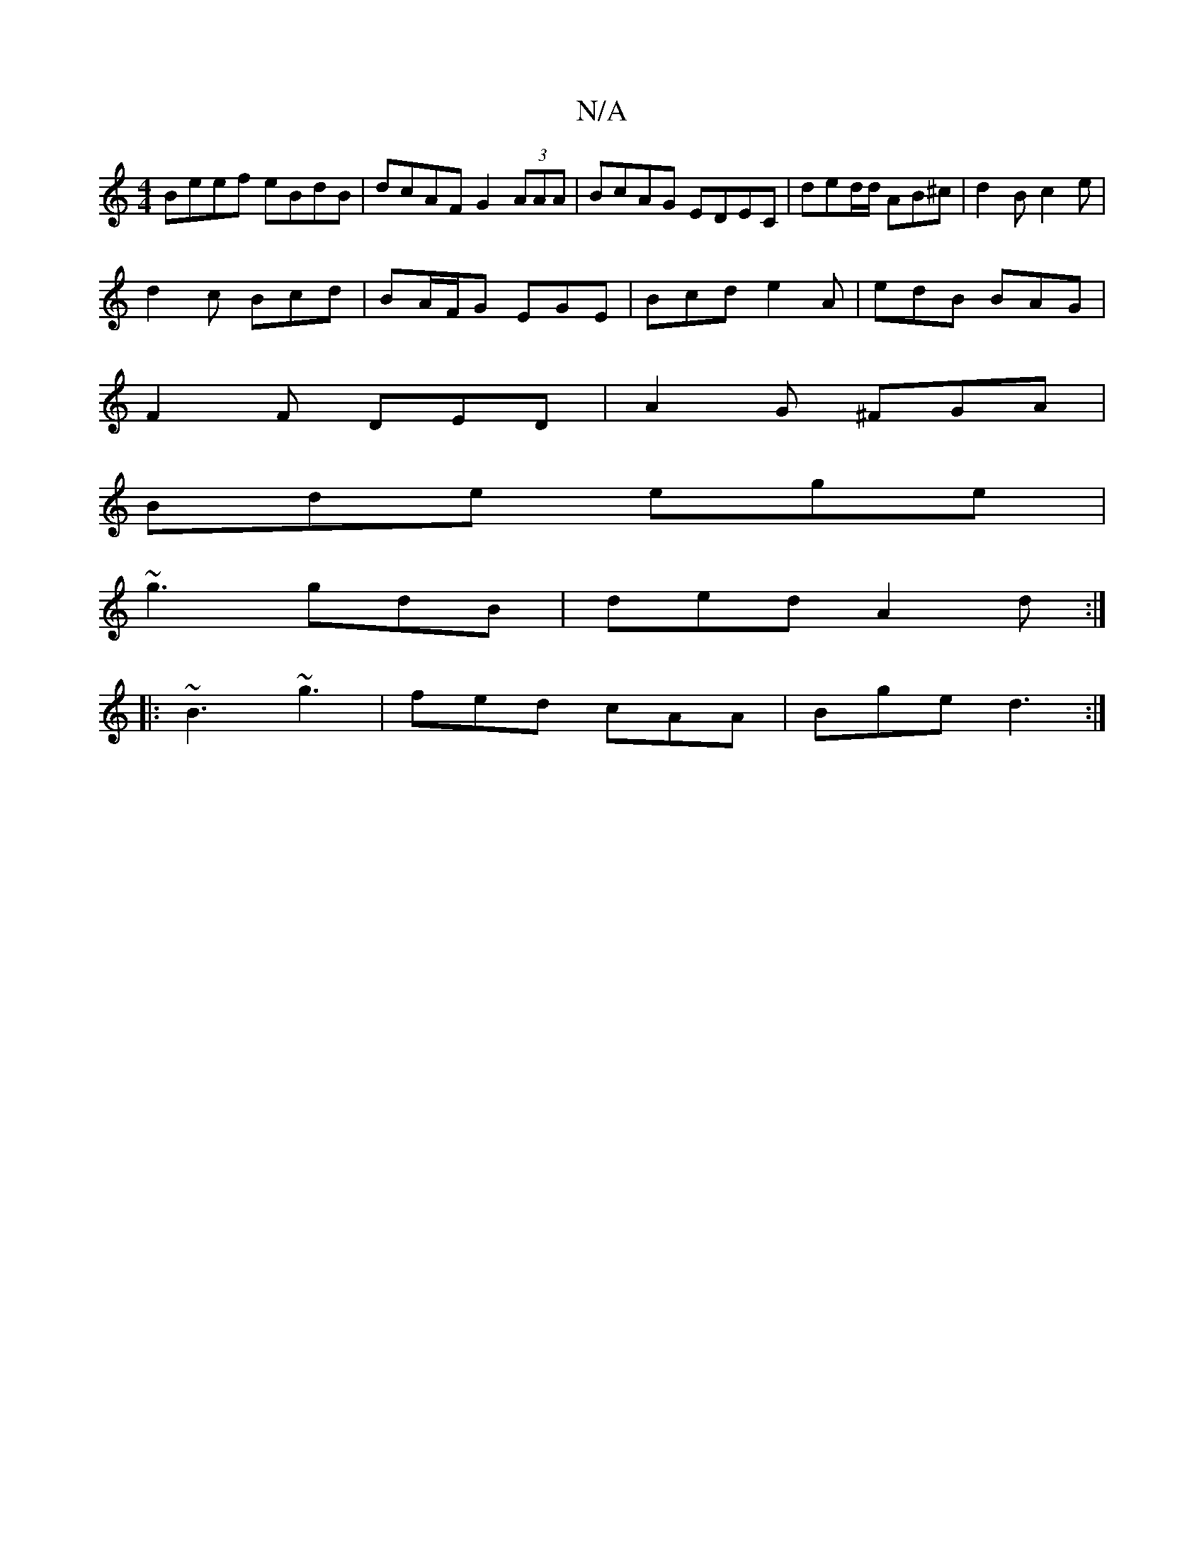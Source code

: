 X:1
T:N/A
M:4/4
R:N/A
K:Cmajor
 Beef eBdB | dcAF G2 (3AAA | BcAG EDEC | ded/d/ AB^c | d2B c2 e |
d2 c Bcd | BA/F/G EGE | Bcd e2 A | edB BAG |
F2F DED | A2 G ^FGA |
Bde ege |
~g3 gdB | ded A2 d :|
|: ~B3 ~g3 | fed cAA | Bge d3 :|

A